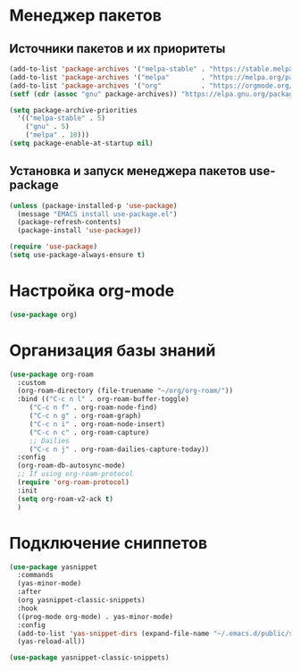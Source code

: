 * Менеджер пакетов
** Источники пакетов и их приоритеты
#+begin_src emacs-lisp
  (add-to-list 'package-archives '("melpa-stable" . "https://stable.melpa.org/packages/"))
  (add-to-list 'package-archives '("melpa"        . "https://melpa.org/packages/"))
  (add-to-list 'package-archives '("org"          . "https://orgmode.org/elpa/"))
  (setf (cdr (assoc "gnu" package-archives)) "https://elpa.gnu.org/packages/")

  (setq package-archive-priorities
	'(("melpa-stable" . 5)
	  ("gnu" . 5)
	  ("melpa" . 10)))
  (setq package-enable-at-startup nil)
#+end_src

** Установка и запуск менеджера пакетов use-package
#+begin_src emacs-lisp
  (unless (package-installed-p 'use-package)
    (message "EMACS install use-package.el")
    (package-refresh-contents)
    (package-install 'use-package))
#+end_src

#+begin_src emacs-lisp
  (require 'use-package)
  (setq use-package-always-ensure t)
#+end_src

* Настройка org-mode
#+begin_src emacs-lisp
  (use-package org)
#+end_src

* Организация базы знаний
#+begin_src emacs-lisp
  (use-package org-roam
    :custom
    (org-roam-directory (file-truename "~/org/org-roam/"))
    :bind (("C-c n l" . org-roam-buffer-toggle)
	   ("C-c n f" . org-roam-node-find)
	   ("C-c n g" . org-roam-graph)
	   ("C-c n i" . org-roam-node-insert)
	   ("C-c n c" . org-roam-capture)
	   ;; Dailies
	   ("C-c n j" . org-roam-dailies-capture-today))
    :config
    (org-roam-db-autosync-mode)
    ;; If using org-roam-protocol
    (require 'org-roam-protocol)
    :init
    (setq org-roam-v2-ack t)
    )
#+end_src  

* Подключение сниппетов
#+begin_src emacs-lisp
  (use-package yasnippet
    :commands
    (yas-minor-mode)
    :after
    (org yasnippet-classic-snippets)
    :hook
    ((prog-mode org-mode) . yas-minor-mode)
    :config
    (add-to-list 'yas-snippet-dirs (expand-file-name "~/.emacs.d/public/snippets"))
    (yas-reload-all))

  (use-package yasnippet-classic-snippets)
#+end_src

